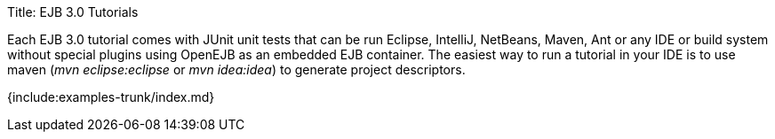 Title: EJB 3.0 Tutorials

Each EJB 3.0 tutorial comes with JUnit unit tests that can be run Eclipse, IntelliJ, NetBeans, Maven, Ant or any IDE or build system without special plugins using OpenEJB as an embedded EJB container.
The easiest way to run a tutorial in your IDE is to use maven (_mvn eclipse:eclipse_ or _mvn idea:idea_) to generate project descriptors.

{include:examples-trunk/index.md}
